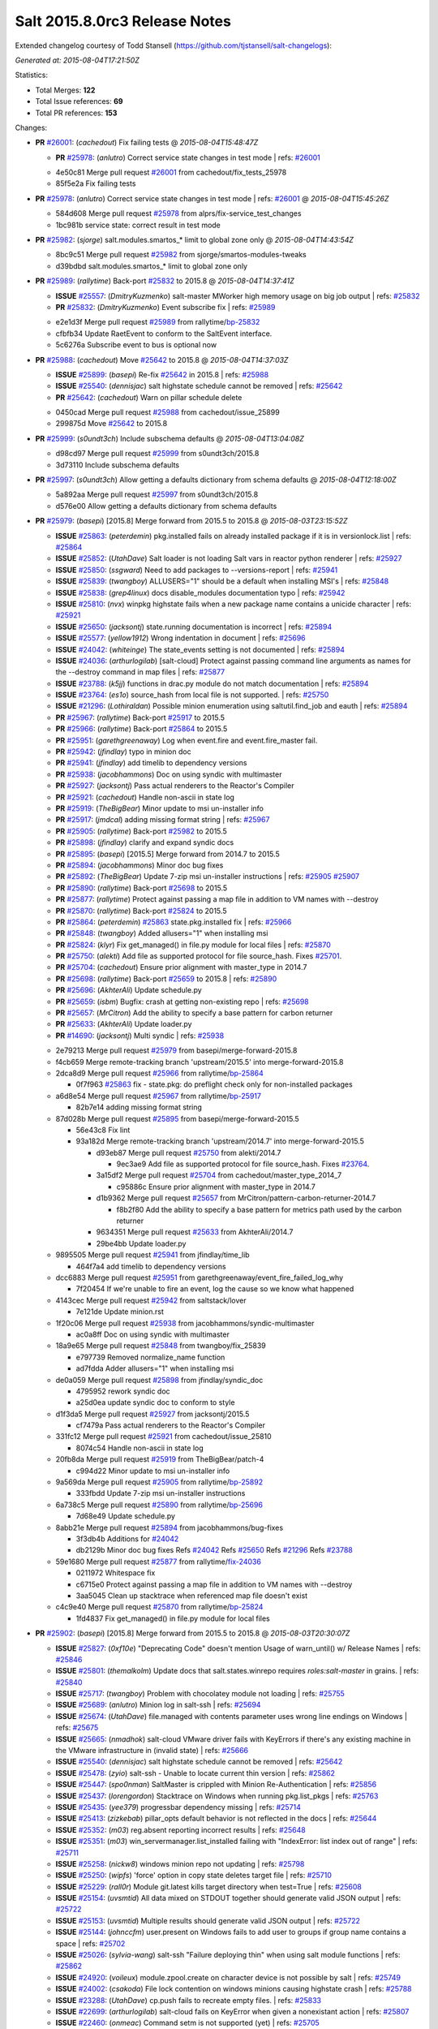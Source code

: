 ==============================
Salt 2015.8.0rc3 Release Notes
==============================

Extended changelog courtesy of Todd Stansell (https://github.com/tjstansell/salt-changelogs):

*Generated at: 2015-08-04T17:21:50Z*

Statistics:

- Total Merges: **122**
- Total Issue references: **69**
- Total PR references: **153**

Changes:


- **PR** `#26001`_: (*cachedout*) Fix failing tests
  @ *2015-08-04T15:48:47Z*

  - **PR** `#25978`_: (*anlutro*) Correct service state changes in test mode
    | refs: `#26001`_
  * 4e50c81 Merge pull request `#26001`_ from cachedout/fix_tests_25978
  * 85f5e2a Fix failing tests

- **PR** `#25978`_: (*anlutro*) Correct service state changes in test mode
  | refs: `#26001`_
  @ *2015-08-04T15:45:26Z*

  * 584d608 Merge pull request `#25978`_ from alprs/fix-service_test_changes
  * 1bc981b service state: correct result in test mode

- **PR** `#25982`_: (*sjorge*) salt.modules.smartos_* limit to global zone only
  @ *2015-08-04T14:43:54Z*

  * 8bc9c51 Merge pull request `#25982`_ from sjorge/smartos-modules-tweaks
  * d39bdbd salt.modules.smartos_* limit to global zone only

- **PR** `#25989`_: (*rallytime*) Back-port `#25832`_ to 2015.8
  @ *2015-08-04T14:37:41Z*

  - **ISSUE** `#25557`_: (*DmitryKuzmenko*) salt-master MWorker high memory usage on big job output
    | refs: `#25832`_
  - **PR** `#25832`_: (*DmitryKuzmenko*) Event subscribe fix
    | refs: `#25989`_
  * e2e1d3f Merge pull request `#25989`_ from rallytime/`bp-25832`_
  * cfbfb34 Update RaetEvent to conform to the SaltEvent interface.

  * 5c6276a Subscribe event to bus is optional now

- **PR** `#25988`_: (*cachedout*) Move `#25642`_ to 2015.8
  @ *2015-08-04T14:37:03Z*

  - **ISSUE** `#25899`_: (*basepi*) Re-fix `#25642`_ in 2015.8
    | refs: `#25988`_
  - **ISSUE** `#25540`_: (*dennisjac*) salt highstate schedule cannot be removed
    | refs: `#25642`_
  - **PR** `#25642`_: (*cachedout*) Warn on pillar schedule delete
  * 0450cad Merge pull request `#25988`_ from cachedout/issue_25899
  * 299875d Move `#25642`_ to 2015.8

- **PR** `#25999`_: (*s0undt3ch*) Include subschema defaults
  @ *2015-08-04T13:04:08Z*

  * d98cd97 Merge pull request `#25999`_ from s0undt3ch/2015.8
  * 3d73110 Include subschema defaults

- **PR** `#25997`_: (*s0undt3ch*) Allow getting a defaults dictionary from schema defaults
  @ *2015-08-04T12:18:00Z*

  * 5a892aa Merge pull request `#25997`_ from s0undt3ch/2015.8
  * d576e00 Allow getting a defaults dictionary from schema defaults

- **PR** `#25979`_: (*basepi*) [2015.8] Merge forward from 2015.5 to 2015.8
  @ *2015-08-03T23:15:52Z*

  - **ISSUE** `#25863`_: (*peterdemin*) pkg.installed fails on already installed package if it is in versionlock.list
    | refs: `#25864`_
  - **ISSUE** `#25852`_: (*UtahDave*) Salt loader is not loading Salt vars in reactor python renderer
    | refs: `#25927`_
  - **ISSUE** `#25850`_: (*ssgward*) Need to add packages to --versions-report
    | refs: `#25941`_
  - **ISSUE** `#25839`_: (*twangboy*) ALLUSERS="1" should be a default when installing MSI's
    | refs: `#25848`_
  - **ISSUE** `#25838`_: (*grep4linux*) docs disable_modules documentation typo
    | refs: `#25942`_
  - **ISSUE** `#25810`_: (*nvx*) winpkg highstate fails when a new package name contains a unicide character
    | refs: `#25921`_
  - **ISSUE** `#25650`_: (*jacksontj*) state.running documentation is incorrect
    | refs: `#25894`_
  - **ISSUE** `#25577`_: (*yellow1912*) Wrong indentation in document
    | refs: `#25696`_
  - **ISSUE** `#24042`_: (*whiteinge*) The state_events setting is not documented
    | refs: `#25894`_
  - **ISSUE** `#24036`_: (*arthurlogilab*) [salt-cloud] Protect against passing command line arguments as names for the --destroy command in map files
    | refs: `#25877`_
  - **ISSUE** `#23788`_: (*k5jj*) functions in drac.py module do not match documentation
    | refs: `#25894`_
  - **ISSUE** `#23764`_: (*es1o*) source_hash from local file is not supported.
    | refs: `#25750`_
  - **ISSUE** `#21296`_: (*Lothiraldan*) Possible minion enumeration using saltutil.find_job and eauth
    | refs: `#25894`_
  - **PR** `#25967`_: (*rallytime*) Back-port `#25917`_ to 2015.5
  - **PR** `#25966`_: (*rallytime*) Back-port `#25864`_ to 2015.5
  - **PR** `#25951`_: (*garethgreenaway*) Log when event.fire and event.fire_master fail.
  - **PR** `#25942`_: (*jfindlay*) typo in minion doc
  - **PR** `#25941`_: (*jfindlay*) add timelib to dependency versions
  - **PR** `#25938`_: (*jacobhammons*) Doc on using syndic with multimaster
  - **PR** `#25927`_: (*jacksontj*) Pass actual renderers to the Reactor's Compiler
  - **PR** `#25921`_: (*cachedout*) Handle non-ascii in state log
  - **PR** `#25919`_: (*TheBigBear*) Minor update to msi un-installer info
  - **PR** `#25917`_: (*jmdcal*) adding missing format string
    | refs: `#25967`_
  - **PR** `#25905`_: (*rallytime*) Back-port `#25982`_ to 2015.5
  - **PR** `#25898`_: (*jfindlay*) clarify and expand syndic docs
  - **PR** `#25895`_: (*basepi*) [2015.5] Merge forward from 2014.7 to 2015.5
  - **PR** `#25894`_: (*jacobhammons*) Minor doc bug fixes
  - **PR** `#25892`_: (*TheBigBear*) Update 7-zip msi un-installer instructions
    | refs: `#25905`_ `#25907`_
  - **PR** `#25890`_: (*rallytime*) Back-port `#25698`_ to 2015.5
  - **PR** `#25877`_: (*rallytime*) Protect against passing a map file in addition to VM names with --destroy
  - **PR** `#25870`_: (*rallytime*) Back-port `#25824`_ to 2015.5
  - **PR** `#25864`_: (*peterdemin*) `#25863`_ state.pkg.installed fix
    | refs: `#25966`_
  - **PR** `#25848`_: (*twangboy*) Added allusers="1" when installing msi
  - **PR** `#25824`_: (*klyr*) Fix get_managed() in file.py module for local files
    | refs: `#25870`_
  - **PR** `#25750`_: (*alekti*) Add file as supported protocol for file source_hash. Fixes `#25701`_.
  - **PR** `#25704`_: (*cachedout*) Ensure prior alignment with master_type in 2014.7
  - **PR** `#25698`_: (*rallytime*) Back-port `#25659`_ to 2015.8
    | refs: `#25890`_
  - **PR** `#25696`_: (*AkhterAli*) Update schedule.py
  - **PR** `#25659`_: (*isbm*) Bugfix: crash at getting non-existing repo
    | refs: `#25698`_
  - **PR** `#25657`_: (*MrCitron*) Add the ability to specify a base pattern for carbon returner
  - **PR** `#25633`_: (*AkhterAli*) Update loader.py
  - **PR** `#14690`_: (*jacksontj*) Multi syndic
    | refs: `#25938`_
  * 2e79213 Merge pull request `#25979`_ from basepi/merge-forward-2015.8
  * f4cb659 Merge remote-tracking branch 'upstream/2015.5' into merge-forward-2015.8

  * 2dca8d9 Merge pull request `#25966`_ from rallytime/`bp-25864`_

    * 0f7f963 `#25863`_ fix - state.pkg: do preflight check only for non-installed packages

  * a6d8e54 Merge pull request `#25967`_ from rallytime/`bp-25917`_

    * 82b7e14 adding missing format string

  * 87d028b Merge pull request `#25895`_ from basepi/merge-forward-2015.5

    * 56e43c8 Fix lint

    * 93a182d Merge remote-tracking branch 'upstream/2014.7' into merge-forward-2015.5

      * d93eb87 Merge pull request `#25750`_ from alekti/2014.7

        * 9ec3ae9 Add file as supported protocol for file source_hash. Fixes `#23764`_.

      * 3a15df2 Merge pull request `#25704`_ from cachedout/master_type_2014_7

        * c95886c Ensure prior alignment with master_type in 2014.7

      * d1b9362 Merge pull request `#25657`_ from MrCitron/pattern-carbon-returner-2014.7

        * f8b2f80 Add the ability to specify a base pattern for metrics path used by the carbon returner

      * 9634351 Merge pull request `#25633`_ from AkhterAli/2014.7

      * 29be4bb Update loader.py

  * 9895505 Merge pull request `#25941`_ from jfindlay/time_lib

    * 464f7a4 add timelib to dependency versions

  * dcc6883 Merge pull request `#25951`_ from garethgreenaway/event_fire_failed_log_why

    * 7f20454 If we're unable to fire an event, log the cause so we know what happened

  * 4143cec Merge pull request `#25942`_ from saltstack/lover

    * 7e121de Update minion.rst

  * 1f20c06 Merge pull request `#25938`_ from jacobhammons/syndic-multimaster

    * ac0a8ff Doc on using syndic with multimaster

  * 18a9e65 Merge pull request `#25848`_ from twangboy/fix_25839

    * e797739 Removed normalize_name function

    * ad7fdda Adder allusers="1" when installing msi

  * de0a059 Merge pull request `#25898`_ from jfindlay/syndic_doc

    * 4795952 rework syndic doc

    * a25d0ea update syndic doc to conform to style

  * d1f3da5 Merge pull request `#25927`_ from jacksontj/2015.5

    * cf7479a Pass actual renderers to the Reactor's Compiler

  * 331fc12 Merge pull request `#25921`_ from cachedout/issue_25810

    * 8074c54 Handle non-ascii in state log

  * 20fb8da Merge pull request `#25919`_ from TheBigBear/patch-4

    * c994d22 Minor update to msi un-installer info

  * 9a569da Merge pull request `#25905`_ from rallytime/`bp-25892`_

    * 333fbdd Update 7-zip msi un-installer instructions

  * 6a738c5 Merge pull request `#25890`_ from rallytime/`bp-25696`_

    * 7d68e49 Update schedule.py

  * 8abb21e Merge pull request `#25894`_ from jacobhammons/bug-fixes

    * 3f3db4b Additions for `#24042`_

    * db2129b Minor doc bug fixes Refs `#24042`_ Refs `#25650`_ Refs `#21296`_ Refs `#23788`_

  * 59e1680 Merge pull request `#25877`_ from rallytime/`fix-24036`_

    * 0211972 Whitespace fix

    * c6715e0 Protect against passing a map file in addition to VM names with --destroy

    * 3aa5045 Clean up stacktrace when referenced map file doesn't exist

  * c4c9e40 Merge pull request `#25870`_ from rallytime/`bp-25824`_

    * 1fd4837 Fix get_managed() in file.py module for local files

- **PR** `#25902`_: (*basepi*) [2015.8] Merge forward from 2015.5 to 2015.8
  @ *2015-08-03T20:30:07Z*

  - **ISSUE** `#25827`_: (*0xf10e*) "Deprecating Code" doesn't mention Usage of warn_until() w/ Release Names
    | refs: `#25846`_
  - **ISSUE** `#25801`_: (*themalkolm*) Update docs that salt.states.winrepo requires `roles:salt-master` in grains.
    | refs: `#25840`_
  - **ISSUE** `#25717`_: (*twangboy*) Problem with chocolatey module not loading
    | refs: `#25755`_
  - **ISSUE** `#25689`_: (*anlutro*) Minion log in salt-ssh
    | refs: `#25694`_
  - **ISSUE** `#25674`_: (*UtahDave*) file.managed with contents parameter uses wrong line endings on Windows
    | refs: `#25675`_
  - **ISSUE** `#25665`_: (*nmadhok*) salt-cloud VMware driver fails with KeyErrors if there's any existing machine in the VMware infrastructure in (invalid state)
    | refs: `#25666`_
  - **ISSUE** `#25540`_: (*dennisjac*) salt highstate schedule cannot be removed
    | refs: `#25642`_
  - **ISSUE** `#25478`_: (*zyio*) salt-ssh - Unable to locate current thin version
    | refs: `#25862`_
  - **ISSUE** `#25447`_: (*spo0nman*) SaltMaster is crippled with Minion Re-Authentication
    | refs: `#25856`_
  - **ISSUE** `#25437`_: (*lorengordon*) Stacktrace on Windows when running pkg.list_pkgs
    | refs: `#25763`_
  - **ISSUE** `#25435`_: (*yee379*) progressbar dependency missing
    | refs: `#25714`_
  - **ISSUE** `#25413`_: (*zizkebab*) pillar_opts default behavior is not reflected in the docs
    | refs: `#25644`_
  - **ISSUE** `#25352`_: (*m03*) reg.absent reporting incorrect results
    | refs: `#25648`_
  - **ISSUE** `#25351`_: (*m03*) win_servermanager.list_installed failing with "IndexError: list index out of range"
    | refs: `#25711`_
  - **ISSUE** `#25258`_: (*nickw8*) windows minion repo not updating
    | refs: `#25798`_
  - **ISSUE** `#25250`_: (*wipfs*) 'force' option in copy state deletes target file
    | refs: `#25710`_
  - **ISSUE** `#25229`_: (*rall0r*) Module git.latest kills target directory when test=True
    | refs: `#25608`_
  - **ISSUE** `#25154`_: (*uvsmtid*) All data mixed on STDOUT together should generate valid JSON output
    | refs: `#25722`_
  - **ISSUE** `#25153`_: (*uvsmtid*) Multiple results should generate valid JSON output
    | refs: `#25722`_
  - **ISSUE** `#25144`_: (*johnccfm*) user.present on Windows fails to add user to groups if group name contains a space
    | refs: `#25702`_
  - **ISSUE** `#25026`_: (*sylvia-wang*) salt-ssh "Failure deploying thin" when using salt module functions
    | refs: `#25862`_
  - **ISSUE** `#24920`_: (*voileux*) module.zpool.create on character device is not possible by salt
    | refs: `#25749`_
  - **ISSUE** `#24002`_: (*csakoda*) File lock contention on windows minions causing highstate crash
    | refs: `#25788`_
  - **ISSUE** `#23288`_: (*UtahDave*) cp.push fails to recreate empty files.
    | refs: `#25833`_
  - **ISSUE** `#22699`_: (*arthurlogilab*) salt-cloud fails on KeyError when given a nonexistant action
    | refs: `#25807`_
  - **ISSUE** `#22460`_: (*onmeac*) Command setm is not supported (yet)
    | refs: `#25705`_
  - **ISSUE** `#19532`_: (*stolendog*) salt-ssh running git clone with not root user
    | refs: `#25853`_
  - **ISSUE** `#15209`_: (*hubez*) file.manage: source_hash not working with s3:// (2014.7.0rc1)
    | refs: `#25638`_
  - **ISSUE** `#11474`_: (*JensRantil*) pkgrepo.managed key_url: salt:// always use `base` env
    | refs: `#25831`_
  - **ISSUE** `#1`_: (*thatch45*) Enable regex on the salt cli
  - **PR** `#25885`_: (*t0rrant*) Update Debian changelog
  - **PR** `#25875`_: (*rallytime*) Back-port `#25862`_ to 2015.5
  - **PR** `#25873`_: (*rallytime*) Back-port `#25855`_ to 2015.5
  - **PR** `#25871`_: (*rallytime*) Back-port `#25829`_ to 2015.5
  - **PR** `#25869`_: (*rallytime*) Back-port `#25788`_ to 2015.5
  - **PR** `#25862`_: (*zyio*) Adding SCP_NOT_FOUND exit code
    | refs: `#25875`_
  - **PR** `#25856`_: (*jfindlay*) expand minion reauth scalability documentation
  - **PR** `#25855`_: (*puneetk*) Patch 3
    | refs: `#25873`_
  - **PR** `#25853`_: (*davidjb*) Make ssh-id-wrapper accessible to non-root users
  - **PR** `#25846`_: (*jfindlay*) rework deprecation documentation for release names
  - **PR** `#25840`_: (*jfindlay*) add note to winrepo state docs about required grain
  - **PR** `#25833`_: (*jahamn*) Allows cp.push to recreate empty files
  - **PR** `#25831`_: (*rallytime*) Add salt:// to key_url options to docs for pkgrepo.managed
  - **PR** `#25829`_: (*peterdemin*) Fixed typo in salt.states.saltmod.function doc string
    | refs: `#25871`_
  - **PR** `#25826`_: (*anlutro*) Check that "onchanges" is a list
  - **PR** `#25818`_: (*jfindlay*) fix autoruns list
  - **PR** `#25807`_: (*rallytime*) Provide helpful error when using actions with a mapfile
  - **PR** `#25798`_: (*twangboy*) Fixed stacktrace on package name not found
  - **PR** `#25797`_: (*twangboy*) Changed repocache back to cached_repo
  - **PR** `#25796`_: (*cachedout*) Remove debug from docs
  - **PR** `#25793`_: (*rallytime*) Back-port `#25730`_ to 2015.5
  - **PR** `#25792`_: (*rallytime*) Back-port `#25688`_ to 2015.5
  - **PR** `#25788`_: (*opdude*) Catch a hard crash when running highstate on windows
    | refs: `#25869`_
  - **PR** `#25763`_: (*twangboy*) Fix 25437
    | refs: `#25797`_
  - **PR** `#25755`_: (*twangboy*) Fixed problem with dunder functions not being passed
  - **PR** `#25752`_: (*thatch45*) State top saltenv
  - **PR** `#25749`_: (*jahamn*) Allow zpool.create on character devices
  - **PR** `#25740`_: (*rallytime*) Back-port `#25722`_ to 2015.5
  - **PR** `#25739`_: (*rallytime*) Back-port `#25709`_ to 2015.5
  - **PR** `#25738`_: (*rallytime*) Back-port `#25671`_ to 2015.5
  - **PR** `#25737`_: (*rallytime*) Back-port `#25608`_ to 2015.5
  - **PR** `#25733`_: (*davidjb*) Avoid IndexError when listing mounts if mount output ends in newline
  - **PR** `#25730`_: (*sjorge*) patchelf lives in pkgsrc
    | refs: `#25793`_
  - **PR** `#25722`_: (*uvsmtid*) Minor docs changes to emphasize JSON output problems without `--static` option
    | refs: `#25740`_
  - **PR** `#25714`_: (*cachedout*) Display warning when progressbar can't be loaded
  - **PR** `#25711`_: (*twangboy*) Fixed problem with win_servermanager.list_installed
  - **PR** `#25710`_: (*jahamn*) Integration Testcase for Issue 25250
  - **PR** `#25709`_: (*colekowalski*) add direct-io-mode to mount_invisible_options
    | refs: `#25739`_
  - **PR** `#25705`_: (*blackduckx*) Support for setm augeas command.
  - **PR** `#25703`_: (*cachedout*) Return to `str` for master_type for 2015.5
  - **PR** `#25702`_: (*twangboy*) Fixed win_user module for groups with spaces in the name
  - **PR** `#25699`_: (*rallytime*) Back-port `#25660`_ to 2015.5
    | refs: `#25709`_
  - **PR** `#25695`_: (*stanislavb*) Configurable AWS region & region from IAM metadata
  - **PR** `#25694`_: (*s0undt3ch*) Salt-SSH fix for `#25689`_
  - **PR** `#25688`_: (*bclermont*) Don't acquire lock if there is no formatter
    | refs: `#25792`_
  - **PR** `#25685`_: (*twangboy*) Fixed regex issues with comment and uncomment
  - **PR** `#25682`_: (*basepi*) [2015.5] Fix parsing args with just a hash (#)
  - **PR** `#25680`_: (*basepi*) [2015.5] Move cmd.run jinja aliasing to a wrapper class to prevent side effects
  - **PR** `#25677`_: (*aneeshusa*) Fix pacman.list_upgrades when refresh=True.
  - **PR** `#25676`_: (*basepi*) Update release candidate docs to 2015.8.0rc2
  - **PR** `#25675`_: (*UtahDave*) Use OS line endings with contents on file.managed
  - **PR** `#25671`_: (*niq000*) added a parameter so verifying SSL is now optional instead of hard-coded
    | refs: `#25738`_
  - **PR** `#25666`_: (*nmadhok*) Check if the properties exist before looping over them causing KeyError
  - **PR** `#25662`_: (*rallytime*) Back-port `#25638`_ to 2015.5
  - **PR** `#25661`_: (*rallytime*) Back-port `#25624`_ to 2015.5
  - **PR** `#25660`_: (*colekowalski*) add glusterfs' direct-io-mode to mount_invisible_keys
    | refs: `#25699`_ `#25709`_
  - **PR** `#25656`_: (*anlutro*) Fix locale detection in debian/gentoo
  - **PR** `#25648`_: (*twangboy*) Clarified functionality of reg module, fixed state to work with new module
  - **PR** `#25645`_: (*kev009*) Fix pkgng provider to work with a sources list and the underlying pkg…
  - **PR** `#25644`_: (*cachedout*) pillar doc fix
  - **PR** `#25642`_: (*cachedout*) Warn on pillar schedule delete
  - **PR** `#25638`_: (*TronPaul*) fix bad merge in 99fc7ec
    | refs: `#25662`_
  - **PR** `#25624`_: (*bobrik*) Fix typo in get_routes example for debian_ip
    | refs: `#25661`_
  - **PR** `#25608`_: (*rall0r*) Fix: prevent git.latest from removing target
    | refs: `#25737`_
  - **PR** `#25049`_: (*terminalmage*) Fix cmd.run when cross-called in a state/execution module
    | refs: `#25680`_
  * 7b50807 Merge pull request `#25902`_ from basepi/merge-forward-2015.8
  * 4d8ba6b Remove reg unit tests, not applicable to latest version of reg module

  * 876af79 Py3 compat

  * 579ba19 Fix lint

  * e29be76 Merge remote-tracking branch 'upstream/2015.5' into merge-forward-2015.8

    * af2326a Merge pull request `#25885`_ from t0rrant/patch-3

      * 3f73900 Update Debian changelog

    * 6ce0b3e Merge pull request `#25875`_ from rallytime/`bp-25862`_

      * d7f448d Needed popen.wait().

      * 25f8042 Checking for scp existance. Using command -v should be POSIX

      * 6b2100a New exitcode for SCP not found Re: https://github.com/saltstack/salt/issues/25478 and https://github.com/saltstack/salt/issues/25026

    * 66dcc55 Merge pull request `#25873`_ from rallytime/`bp-25855`_

      * f1f7ce2 Update saltmod.py

      * 23a6806 Update saltmod.py

    * bf8bd38 Merge pull request `#25871`_ from rallytime/`bp-25829`_

      * a80c47e Fixed typo in salt.states.saltmod.function doc string

    * f26310f Merge pull request `#25869`_ from rallytime/`bp-25788`_

      * 65b18e3 Catch a hard crash when running highstate on windows

    * 810fbb8 Merge pull request `#25853`_ from davidjb/ssh-id-wrapper-non-root

      * 6492bde Make ssh-id-wrapper accessible to non-root users

    * b6805b0 Merge pull request `#25856`_ from jfindlay/intro_scale

      * 5921461 style and usage consistency in intro_scale

      * 51dc7ca whitespace adjustments in intro_scale

      * 39a8246 expand minion reauth scalability documentation

    * 423d528 Merge pull request `#25840`_ from jfindlay/winrepo_master

      * b6cfd54 add note to winrepo state docs about required grain

    * 754c8be Merge pull request `#25846`_ from jfindlay/depr_code

      * d377f42 rework deprecation documentation for release names

    * d9ab4bb Merge pull request `#25833`_ from jahamn/fix-cp.push-not-recreating-empty-files

      * eac19fb Allows cp.push to recreate empty files

    * 6f93d64 Merge pull request `#25831`_ from rallytime/`fix-11474`_

      * 067ea78 Add salt:// to key_url options to docs for pkgrepo.managed

    * 72b3633 Merge pull request `#25807`_ from rallytime/`fix-22699`_

      * 3f3005c Use handle_exception function in cloud cli.py

      * f91edf3 Provide helpful error when using actions with a mapfile

    * 71497ad Merge pull request `#25818`_ from jfindlay/autoruns_users

      * c2dbb65 fix autoruns list for modern windowsen

    * 98b324c Merge pull request `#25826`_ from alprs/fix-onchanges_type_check

      * 7992a3f state.py: check that "onchanges" is a list

    * ad07dc1 Merge pull request `#25798`_ from twangboy/fix_25258

      * aa19c2b Fixed stacktrace on package name not found

    * 4a38d4a Merge pull request `#25797`_ from twangboy/fix_revert_in_25763

      * 81d5b5e Changed repocache back to cached_repo

    * 823f0ce Merge pull request `#25793`_ from rallytime/`bp-25730`_

      * 937779e patchelf lives in pkgsrc

    * 4109ae5 Merge pull request `#25792`_ from rallytime/`bp-25688`_

      * 0aa1416 Don't acquire lock if there is no formatter

    * 737fb14 Merge pull request `#25796`_ from cachedout/debug_doc

      * 33bfdf3 Remove debug from docs

    * a658753 Merge pull request `#25749`_ from jahamn/fix-zpool-special-char-device-support

      * 361f6cc Allow zpool.create on character devices

    * 1fae76d Merge pull request `#25685`_ from twangboy/fix_25594

      * a904e83 Fixed another test failure...

      * aa077d3 Fixed more tests... justin findlay helped me...

      * 87c8f8d Fixed some tests... maybe...

      * 3c1a73f Fixed some lint

      * b3e44e3 Fixed states to work with comment_line

      * b1cedd1 Fixed regex issues with comment and uncomment

    * 0bdb294 Merge pull request `#25763`_ from twangboy/fix_25437

      * 9e70c80 The real fix for 25437 that doesn't break other crap

      * d7347e0 Revert "Fixed problem trying to load file with name of boolean type"

      * cf57712 Merge branch '2015.5' of https://github.com/saltstack/salt into fix_25437

    * c123659 Merge pull request `#25752`_ from thatch45/state_top_saltenv

      * 65d6ec0 don't override the minion config unless requested

      * 26c8583 Add state_top_saltenv to the config chain

      * 36a3b67 Add raet support for state_top_saltnev

      * f6fa025 Add saltenv top file support to salt master_opts

      * 4a1c533 Add state_top_saltenv support

    * f367acb Merge pull request `#25755`_ from twangboy/fix_25717

      * 10e4105 Fixed problem with dunder functions not being passed

    * f05ae95 Merge pull request `#25648`_ from twangboy/fix_25352

      * d6496ce Merge pull request `#1`_ from jfindlay/reg

        * 3b0cc65 fix reg unit tests

      * b473fb7 Fixed some tests... maybe...

      * ff7296d Fixed some more lint

      * 7a71f5e Merge branch '2015.5' of https://github.com/saltstack/salt into fix_25352

      * f57b2b8 Fixed some line, added documentation

      * d78fa97 Merge branch '2015.5' of https://github.com/saltstack/salt into fix_25352

      * 99d9518 Clarified functionality of reg module, fixed state to work with new module

    * 29c66d8 Merge pull request `#25740`_ from rallytime/`bp-25722`_

      * c33eb81 Change docs for --static option with JSON - text B

      * 89dd2ec Change docs for --static option with JSON - text A

    * 135b03e Merge pull request `#25739`_ from rallytime/`bp-25709`_

      * fda2ffa add direct-io-mode to mount_invisible_options

    * 095a923 Merge pull request `#25738`_ from rallytime/`bp-25671`_

      * 525cd70 added a parameter so verifying SSL is now optional instead of hard-coded

    * 05fbfe6 Merge pull request `#25737`_ from rallytime/`bp-25608`_

      * df85d73 Fix: prevent git.latest from removing target Fixes `#25229`_ While force=True and test=True git.latest should not remove the target directory.

    * 9817fc5 Merge pull request `#25733`_ from davidjb/mount-fix

      * 6d0bce2 Test length of comps when listing mounts

    * 82ba390 Merge pull request `#25705`_ from blackduckx/augeas-setm

      * cad0f2b Augeas: fix pylint and documentation

      * ee97896 Support for setm augeas command.

    * f732be3 Merge pull request `#25703`_ from cachedout/master_type_2015_5

      * 0dc28ad Return to `str` for master_type for 2015.5

    * dea3d31 Merge pull request `#25702`_ from twangboy/fix_25144

      * d5be7a2 Fixed win_user moduele for groups with spaces in the name

    * 186af9b Merge pull request `#25711`_ from twangboy/fix_25351

      * 82fa911 Fixed problem with win_servermanager.list_installed

    * ad8456e Merge pull request `#25714`_ from cachedout/issue_25435

      * 44f3468 Included note in help docs

      * 4e2fee1 Display warning when progressbar can't be loaded

    * a0969ff Merge pull request `#25699`_ from rallytime/`bp-25660`_

      * 85c636d add glusterfs' direct-io-mode to mount_invisible_keys

    * fe82956 Merge pull request `#25694`_ from s0undt3ch/2015.5

      * afba3bd Use a relative un-nested path to the salt-call logfile.

      * 6309f22 Fix wrong variable assignment

      * c312592 Have cookie JAR's respect the configured `cachedir`

    * fb4744b Merge pull request `#25710`_ from jahamn/integration-test-for-issue-25250

      * 24f653e Integration Test for Issue 25250

    * 18c9d54 Merge pull request `#25680`_ from basepi/jinja.alias.25049

      * e83a0f9 Use new-style classes

      * 4a50bac Fix typo

      * 3641038 Name the Nitrogen release

      * 7767959 Make ALIASES global

      * 01c209e Fix some aliases references

      * 1644641 Move cmd.run aliasing to a wrapper class to prevent side effects

    * 6a5c6dc Merge pull request `#25682`_ from basepi/fix.hash.parsing

      * 8d75c1b Fix parsing args with just a hash (#)

    * d330ef0 Merge pull request `#25695`_ from stanislavb/expose-aws-region-config-and-fetch-region-from-metadata

      * 595da62 Configurable AWS region & region from IAM metadata

    * ea0d295 Merge pull request `#25645`_ from kev009/freebsd-pkgng-add

      * ee2cbb5 Fix pkgng provider to work with a sources list and the underlying pkg-add(8)

    * 2cad79c Merge pull request `#25677`_ from aneeshusa/fix-pacman-list-upgrades-when-refreshing

      * 7062ae4 Fix pacman.list_upgrades when refresh=True.

    * 18e739b Merge pull request `#25675`_ from UtahDave/2015.5local

      * d0f9d00 Use OS line endings with contents on file.managed

    * 7914f51 Merge pull request `#25676`_ from basepi/2015.8.0rc2releasedocs

      * 882d118 Update release candidate docs to 2015.8.0rc2

    * c36b714 Merge pull request `#25666`_ from nmadhok/vmware-cloud-fix_2015.5

      * 8e81229 Check if the properties exist before looping over them causing KeyErrors Fixes `#25665`_

    * 36d04b2 Merge pull request `#25656`_ from alprs/fix-locale_detection

      * a260236 change variable name

      * dd2a188 fix tests

      * aefd0fb code formatting

      * e58d222 fix locale detection in debian/gentoo

    * b1c1735 Merge pull request `#25661`_ from rallytime/`bp-25624`_

      * 4e1fcfa Fix typo in get_routes example for debian_ip

    * 6a2843d Merge pull request `#25662`_ from rallytime/`bp-25638`_

      * 90d833d fix bad merge 99fc7ec

    * 00f4689 Merge pull request `#25644`_ from cachedout/issue_25413

      * 8cef61e pillar doc fix

    * aeaeb53 Merge pull request `#25642`_ from cachedout/issue_25540

    * 74f6b69 Warn on pillar schedule delete

- **PR** `#25956`_: (*anlutro*) Fix user argument to cron functions
  @ *2015-08-03T19:40:16Z*

  - **ISSUE** `#23700`_: (*cachedout*) cron.present with user option is broken
    | refs: `#25956`_
  * 10813ca Merge pull request `#25956`_ from alprs/fix-cron_user
  * b3c1fa5 fix user argument to cron functions

- **PR** `#25946`_: (*sjorge*) Fix for salt.utils.decorators under esky
  @ *2015-08-03T19:39:32Z*

  - **ISSUE** `#25756`_: (*nshalman*) Esky builds on SmartOS broken in 2015.5 branch
    | refs: `#25946`_ `#25923`_
  - **PR** `#25923`_: (*sjorge*) Fix for salt.utils.decorators and module.__name__ under esky
    | refs: `#25946`_
  * aeb3b4e Merge pull request `#25946`_ from sjorge/esky-decorator-fix
  * bebdc26 inspect.getmodule fails without .py, using frame and f_global instead.

- **PR** `#25957`_: (*anlutro*) Remove temporary file after file.managed with checkcmd
  @ *2015-08-03T16:51:03Z*

  * 0bffcff Merge pull request `#25957`_ from alprs/fix-file_managed_checkcmd_remove
  * 60c250a file.managed: tmp_filename needs to always be defined

  * 0b10cea delete tmp file when file.managed has check_cmd arg

- **PR** `#25874`_: (*rallytime*) Back-port `#25668`_ to 2015.8
  @ *2015-08-03T16:40:42Z*

  - **PR** `#25668`_: (*techhat*) Sanitize sensitive fields in http.query()
    | refs: `#25874`_
  * 1ba7e8e Merge pull request `#25874`_ from rallytime/`bp-25668`_
  * a53d0e1 Pylint

  * 8e17d15 Trace log whether or not data is a dict

  * 026e5f9 Fix error introduced in `#25668`_

  * 745982f Sanitize sensitive fields in http.query()

- **PR** `#25929`_: (*sjorge*) salt.module.pkgin's __virtual__() should not return None if pkg_info is not present
  @ *2015-08-03T15:34:15Z*

  * 15b14b7 Merge pull request `#25929`_ from sjorge/fix-pkgin-module
  * 33e0f28 try to pass pylint, catch only the correct exception

  * 84e7583 pkgin module should not throw exception in _check_pkgin incase pkg_info is missing

- **PR** `#25952`_: (*garethgreenaway*) Log when event.fire and event.fire_master fail 2015.8
  @ *2015-08-03T00:20:19Z*

  * c636f7f Merge pull request `#25952`_ from garethgreenaway/2015_8_event_fire_failed_log_why
  * e4ac757 If we're unable to fire an event, log the cause so we know what happened

- **PR** `#25944`_: (*sjorge*) Smartos libcrypto nonesky fix
  @ *2015-08-01T18:14:43Z*

  - **ISSUE** `#2`_: (*thatch45*) salt job queries
  * cbd539f Merge pull request `#25944`_ from sjorge/smartos-libcrypto-nonesky-fix
  * 77239fa fix for loading libcrypto on non esky smartos

  * 59fcdf9 Merge pull request `#2`_ from saltstack/2015.8

- **PR** `#25906`_: (*dmurphy18*) Cherry-pick of pkgbuild changes from develop branch
  @ *2015-07-31T22:00:29Z*

  * 76d08d9 Merge pull request `#25906`_ from saltstack/dgm_pkgbuild
  * 897bab4 Fixes for pkgbuild, added support for dependencies building package

  * b6c0da3 Fixed pylint errors

  * aeacffd Added Debian execution module debbuild.py and rpmbuild.py fix

- **PR** `#25925`_: (*sjorge*) Create default log location in smartos esky buildscript
  @ *2015-07-31T20:21:05Z*

  - **ISSUE** `#1`_: (*thatch45*) Enable regex on the salt cli
  * 12d6aa3 Merge pull request `#25925`_ from sjorge/smartos-esky-fixes
  * ebb63f1 create log directory for smartos esky package

  * f4cdc70 Merge pull request `#1`_ from saltstack/2015.8

- **PR** `#25928`_: (*cachedout*) Fix stacktrace for non-existant states
  @ *2015-07-31T19:59:00Z*

  - **ISSUE** `#25813`_: (*whytewolf*) debconf.set throwing exception in 2015.8.0rc2
    | refs: `#25928`_
  * fe35490 Merge pull request `#25928`_ from cachedout/issue_25813
  * ce034e2 Fix stacktrace for non-existant states

- **PR** `#25922`_: (*jacksontj*) Correct max_wait -> max_auth_wait in MultiMinion
  @ *2015-07-31T17:17:55Z*

  - **ISSUE** `#25795`_: (*jtand*) Multimaster fails when using TCP transport mechanism
    | refs: `#25922`_
  * 2276d43 Merge pull request `#25922`_ from jacksontj/2015.8
  * 833950f Correct max_wait -> max_auth_wait in MultiMinion

- **PR** `#25907`_: (*rallytime*) Back-port `#25892`_ to 2015.8
  @ *2015-07-31T17:11:43Z*

  - **PR** `#25892`_: (*TheBigBear*) Update 7-zip msi un-installer instructions
    | refs: `#25905`_ `#25907`_
  * 6109806 Merge pull request `#25907`_ from rallytime/`bp-25892`_-dot-eight
  * 0d33bae Update 7-zip msi un-installer instructions

- **PR** `#25910`_: (*terminalmage*) Pass osarch to check_32()
  @ *2015-07-31T12:12:36Z*

  - **ISSUE** `#25776`_: (*tbaker57*) [2015.8.0rc2] pkg.installed performance regression
    | refs: `#25910`_
  * d30a99a Merge pull request `#25910`_ from terminalmage/issue25776
  * ae473ce Pass osarch to check_32()

- **PR** `#25849`_: (*basepi*) Repress template error for GPG renderer (can't seek an OrderedDict)
  @ *2015-07-30T23:25:06Z*

  - **ISSUE** `#25774`_: (*tbaker57*) [2015.8.0rc2] GPG renderer issue
    | refs: `#25849`_
  * cf6b179 Merge pull request `#25849`_ from basepi/gpg.renderer.25774
  * 9d7f7d5 Repress template error for GPG renderer (can't seek an OrderedDict)

- **PR** `#25868`_: (*rallytime*) Back-port `#25404`_ to 2015.8
  @ *2015-07-30T22:09:42Z*

  - **ISSUE** `#21082`_: (*clinta*) master_type failover does not failover on DNS errors
    | refs: `#25370`_ `#25404`_
  - **PR** `#25404`_: (*DmitryKuzmenko*) Fixed minion failover to next master on DNS errors.
    | refs: `#25868`_
  * 32019c5 Merge pull request `#25868`_ from rallytime/`bp-25404`_
  * e0f9a31 Fixed minion failover to next master on DNS errors.

- **PR** `#25896`_: (*cachedout*) Lint
  @ *2015-07-30T21:39:50Z*

  - **ISSUE** `#25720`_: (*jfindlay*) tcp transport: minion stack trace: Unhandled exception running mine.update
    | refs: `#25876`_
  - **PR** `#25876`_: (*jacksontj*) Fixes for 2015.8
    | refs: `#25896`_
  * c011511 Merge pull request `#25896`_ from cachedout/lint_25876
  * 1dc128b Lint

- **PR** `#25876`_: (*jacksontj*) Fixes for 2015.8
  | refs: `#25896`_
  @ *2015-07-30T21:38:12Z*

  - **ISSUE** `#25720`_: (*jfindlay*) tcp transport: minion stack trace: Unhandled exception running mine.update
    | refs: `#25876`_
  * 1b3ea19 Merge pull request `#25876`_ from jacksontj/2015.8
  * 088d73d Streams closing should not count as errors

  * ffb549e Print out debug line with pre-msgpacked message

  * f414eb4 Start the minion event publisher before attempting to connect to a master.

  * fe62ce5 Handle errors sending mine datas to master

- **PR** `#25867`_: (*rallytime*) Back-port `#25370`_ to 2015.8
  @ *2015-07-30T17:33:28Z*

  - **ISSUE** `#21082`_: (*clinta*) master_type failover does not failover on DNS errors
    | refs: `#25370`_ `#25404`_
  - **PR** `#25370`_: (*DmitryKuzmenko*) Fix: minion doesn't set tok property in masters list case.
    | refs: `#25867`_
  * c24970e Merge pull request `#25867`_ from rallytime/`bp-25370`_
  * c51d8c4 Fix: minion doesn't set tok property in masters list case.

- **PR** `#25845`_: (*jacobhammons*) updated versionadded
  @ *2015-07-30T16:50:26Z*

  - **ISSUE** `#24813`_: (*iggy*) salt.runner.manage versionadded annotations are wrong
    | refs: `#25845`_
  * e1ac2a3 Merge pull request `#25845`_ from jacobhammons/24813
  * 7019fa4 updated versionadded Refs `#24813`_

- **PR** `#25836`_: (*jacksontj*) Keep track of SyncWrapper's IOLoop usage
  @ *2015-07-30T14:37:50Z*

  - **ISSUE** `#25718`_: (*jfindlay*) tcp transport stacktrace on windows minion: Future exception was never retrieved
    | refs: `#25836`_
  * c5bb5bc Merge pull request `#25836`_ from jacksontj/2015.8
  * 9ab57fd Switch to WeakKeyDictionary to support python 2.6

  * fb4cdc4 Keep track of SyncWrapper's IOLoop usage

- **PR** `#25859`_: (*0xf10e*) warn_until(Carbon,...) instead of Boron
  @ *2015-07-30T14:15:38Z*

  - **ISSUE** `#25814`_: (*whytewolf*) glance.image_create no longer working with copy_from and is_public in 2015.8.0rc2
    | refs: `#25859`_
  * 5b236a2 Merge pull request `#25859`_ from 0xf10e/fix_glance_warn_until
  * d4db6d1 warn_until(Carbon,...) instead of Boron

- **PR** `#25505`_: (*0xf10e*) Glance state module for 2015.8 "Beryllium"
  @ *2015-07-29T20:55:56Z*

  - **ISSUE** `#25814`_: (*whytewolf*) glance.image_create no longer working with copy_from and is_public in 2015.8.0rc2
    | refs: `#25859`_
  * f06dd05 Merge pull request `#25505`_ from 0xf10e/glance_state_module_boron
  * e87f35d return error when finding multiple images in glance.image_update

  * f050db5 add default for 'visibility', should fix `#25814`_

  * 2991e40 restore the image_create interface from 2015.5.3

  * fa0b784 correct release names

  * f555b09 fix imports

  * 9714a63 add warn_until('Carbon',...) where code will be obsolete

  * 84953c6 Change behavior in Carbon, but no RuntimeError until Nitrogen

  * 1665785 PEP8 E261/PEP8 E302/PEP8 E502/E1305

  * 4509ad0 more clean-up, get version info from salt.version

  * 3f35d4a keep args in same order as they were before

  * 8859579 fix E8211/C0326

  * ec0d17d fix W1699(incompatible-py3-code)

  * 04f8980 fix returning changed visibility

  * ddd06c4 up until Boron wrap result in a dict

  * f4249e7 return changes on visibility

  * a0dad3b image_present: if len(acceptable) drops to 0 we've got a problem...

  * 763189c cherry-picking some clean-up

  * fa219d3 import of prototype of image_update() from lithium branch glance_state_module

  * 2e7b154 Catch HTTPForbidden and return an Error

  * 73ba331 Refresh image details if active but w/o checksum

  * a6d7d3f Add missing parameter "protected" to image_create

  * 0b89931 image_list:check saltversion to determine behavior

  * e54ef56 build ret{} with matching images

  * 5350baa Catch HTTPNotFound and return error

  * 95db1d6 added option "test" - not yet well tested :D

  * 076f20c Add optional parameter "name"

  * 4717341 LINTing...

  * e6f63cd fix loop over acceptable states and comment not verifying the ckecksum if wait_for < active

  * fbdd548 glance.image_present almost working

  * 5343bf1 created own function _find_image() to resolve image names

  * 0275615 also comment correct values

  * 82b5e5e add param checksum to image_present()

  * 6325f58 very basic glance.image_present

- **PR** `#25843`_: (*jtand*) Fixed a lint error in parsers.py
  @ *2015-07-29T19:49:41Z*

  * 2d12fc4 Merge pull request `#25843`_ from jtand/parser_lint
  * 47f5aa2 Fixed a lint error in parsers.py

- **PR** `#25835`_: (*techhat*) spm update_repo doesn't always require arguments
  @ *2015-07-29T19:48:24Z*

  * 2510b8b Merge pull request `#25835`_ from techhat/spmupdaterepo
  * 4fae852 Need a comma

- **PR** `#25837`_: (*jacobhammons*) regenerated man pages
  @ *2015-07-29T17:39:40Z*

  * 2c3a97f Merge pull request `#25837`_ from jacobhammons/man-page-updates
  * 0e02191 regenerated man pages

- **PR** `#25830`_: (*sjorge*) Loading of libcrypto on smartos esky fixed
  @ *2015-07-29T17:39:12Z*

  - **ISSUE** `#25757`_: (*sjorge*) Esky builds on SmartOS broken in 2015.8 branch, by find_library
    | refs: `#25820`_ `#25830`_
  * d6a26a0 Merge pull request `#25830`_ from sjorge/smartos-libcrypto-fix
  * 9b8091e fix also needed for esky package inside a zone

  * 65fa7ca Merge branch 'smartos-libcrypto-prereq' into smartos-libcrypto-fix

  * c95f7ac fix loading of libcrypto in smartos eksy package

* 733b842 spm update_repo doesn't always require arguments


- **PR** `#25808`_: (*jfindlay*) add highstate opts to config/__init__.py, update docs
  @ *2015-07-29T15:30:05Z*

  * db7cf2d Merge pull request `#25808`_ from jfindlay/doc_conf
  * cd9a485 document state_output_diff and sudo_user configs

  * d73964e add console_log_fmt color documentation

- **PR** `#25820`_: (*sjorge*) Prerequisite to fix the smartos libcrypto loading
  @ *2015-07-29T14:26:22Z*

  - **ISSUE** `#25757`_: (*sjorge*) Esky builds on SmartOS broken in 2015.8 branch, by find_library
    | refs: `#25820`_ `#25830`_
  * a7c3dc5 Merge pull request `#25820`_ from sjorge/smartos-libcrypto-prereq
  * be95ec4 fix indentation

  * f001d7e minor style correction

  * 62c0441 implement is_smartos_globalzone() - complex check to see if we are smartos and running in the global zone

  * 9edde56 add salt.util.is_smartos - check if is_sunos() + joyent_ in uname

- **PR** `#25781`_: (*anlutro*) Fix iptables.build_rule
  @ *2015-07-28T22:55:19Z*

  * 704033f Merge pull request `#25781`_ from alprs/fix-iptables_build_rule
  * 4ce0606 iptables.build_rule - rule is a list, not a string

- **PR** `#25764`_: (*gtmanfred*) allow use of cloudnetworks in ssh_interface
  @ *2015-07-28T02:40:06Z*

  - **ISSUE** `#24855`_: (*gtmanfred*) salt-cloud nova driver doesn't work with private ips
    | refs: `#25764`_
  * 13c2377 Merge pull request `#25764`_ from gtmanfred/2015.8
  * 53ce470 make sure to set access_ip

  * 9890041 fix appostrophe

  * 5185939 add a note in the documentation for openstack

  * a1b3d41 add ability to specify a cloudnetwork in ssh_interfaces

- **PR** `#25736`_: (*jfindlay*) insert explicit formatter number
  @ *2015-07-27T17:46:34Z*

  - **ISSUE** `#25732`_: (*tbaker57*) [2015.8.0rc2] String formatting fails on Centos 6 - python 2.7 dependency?
    | refs: `#25736`_
  * 5b24f6a Merge pull request `#25736`_ from jfindlay/format
  * 7bb93fe insert explicit formatter number

- **PR** `#25742`_: (*rallytime*) Back-port `#25731`_ to 2015.8
  @ *2015-07-27T17:42:14Z*

  - **PR** `#25731`_: (*sjorge*) cleanup of python requirements
    | refs: `#25742`_
  * e74fdea Merge pull request `#25742`_ from rallytime/`bp-25731`_
  * c825683 cleanup of python requirements

- **PR** `#25741`_: (*rallytime*) Back-port `#25727`_ to 2015.8
  @ *2015-07-27T17:41:53Z*

  - **ISSUE** `#25726`_: (*dougluce*) pkg add -y ... failed with return code: 64
    | refs: `#25727`_
  - **PR** `#25727`_: (*dougluce*) Fix pkg.installed using salt:// sources on FreeBSD
    | refs: `#25741`_
  * 4f41e91 Merge pull request `#25741`_ from rallytime/`bp-25727`_
  * c4c356d Fix pkg.installed using salt:// sources on FreeBSD

- **PR** `#25712`_: (*cachedout*) Fix outputter for state.apply
  @ *2015-07-24T22:13:10Z*

  - **ISSUE** `#25486`_: (*whiteinge*) Highstate outputter not used for state.apply
    | refs: `#25712`_
  * dca09f8 Merge pull request `#25712`_ from cachedout/issue_25486
  * fa211e8 Fix outputter for state.apply

- **PR** `#25698`_: (*rallytime*) Back-port `#25659`_ to 2015.8
  | refs: `#25890`_
  @ *2015-07-24T22:11:23Z*

  - **PR** `#25659`_: (*isbm*) Bugfix: crash at getting non-existing repo
    | refs: `#25698`_
  * d43abb4 Merge pull request `#25698`_ from rallytime/`bp-25659`_
  * a611c86 Bugfix: crash at getting non-existing repo

- **PR** `#25690`_: (*anlutro*) Fix highstate duration alignment (again)
  @ *2015-07-24T15:58:08Z*

  * b114f37 Merge pull request `#25690`_ from alprs/fix-highstate_duration_line_length-2
  * 4121152 fix highstate duration alignment

- **PR** `#25684`_: (*davidjb*) Fix doc around Include/Exclude for states
  @ *2015-07-23T23:53:44Z*

  - **ISSUE** `#1`_: (*thatch45*) Enable regex on the salt cli
  * 37766e9 Merge pull request `#25684`_ from davidjb/doc-`fix-1`_
  * f653970 Fix doc around Include/Exclude for states

- **PR** `#25549`_: (*techhat*) Switch Scaleway to salt.utils.cloud.bootstrap()
  @ **

  * a4aaa7a Merge pull request `#25549`_ from techhat/scalewaybootstrap
  * f645d05 More linting

  * bc22ff1 Linting

  * 609bc45 Switch Scaleway to salt.utils.cloud.bootstrap()


.. _`#1`: https://github.com/saltstack/salt/issues/1
.. _`#11474`: https://github.com/saltstack/salt/issues/11474
.. _`#14690`: https://github.com/saltstack/salt/pull/14690
.. _`#15209`: https://github.com/saltstack/salt/issues/15209
.. _`#19532`: https://github.com/saltstack/salt/issues/19532
.. _`#2`: https://github.com/saltstack/salt/issues/2
.. _`#21082`: https://github.com/saltstack/salt/issues/21082
.. _`#21296`: https://github.com/saltstack/salt/issues/21296
.. _`#22460`: https://github.com/saltstack/salt/issues/22460
.. _`#22699`: https://github.com/saltstack/salt/issues/22699
.. _`#23288`: https://github.com/saltstack/salt/issues/23288
.. _`#23700`: https://github.com/saltstack/salt/issues/23700
.. _`#23764`: https://github.com/saltstack/salt/issues/23764
.. _`#23788`: https://github.com/saltstack/salt/issues/23788
.. _`#24002`: https://github.com/saltstack/salt/issues/24002
.. _`#24036`: https://github.com/saltstack/salt/issues/24036
.. _`#24042`: https://github.com/saltstack/salt/issues/24042
.. _`#24813`: https://github.com/saltstack/salt/issues/24813
.. _`#24855`: https://github.com/saltstack/salt/issues/24855
.. _`#24920`: https://github.com/saltstack/salt/issues/24920
.. _`#25026`: https://github.com/saltstack/salt/issues/25026
.. _`#25049`: https://github.com/saltstack/salt/pull/25049
.. _`#25144`: https://github.com/saltstack/salt/issues/25144
.. _`#25153`: https://github.com/saltstack/salt/issues/25153
.. _`#25154`: https://github.com/saltstack/salt/issues/25154
.. _`#25229`: https://github.com/saltstack/salt/issues/25229
.. _`#25250`: https://github.com/saltstack/salt/issues/25250
.. _`#25258`: https://github.com/saltstack/salt/issues/25258
.. _`#25351`: https://github.com/saltstack/salt/issues/25351
.. _`#25352`: https://github.com/saltstack/salt/issues/25352
.. _`#25370`: https://github.com/saltstack/salt/pull/25370
.. _`#25404`: https://github.com/saltstack/salt/pull/25404
.. _`#25413`: https://github.com/saltstack/salt/issues/25413
.. _`#25435`: https://github.com/saltstack/salt/issues/25435
.. _`#25437`: https://github.com/saltstack/salt/issues/25437
.. _`#25447`: https://github.com/saltstack/salt/issues/25447
.. _`#25478`: https://github.com/saltstack/salt/issues/25478
.. _`#25486`: https://github.com/saltstack/salt/issues/25486
.. _`#25505`: https://github.com/saltstack/salt/pull/25505
.. _`#25540`: https://github.com/saltstack/salt/issues/25540
.. _`#25549`: https://github.com/saltstack/salt/pull/25549
.. _`#25557`: https://github.com/saltstack/salt/issues/25557
.. _`#25577`: https://github.com/saltstack/salt/issues/25577
.. _`#25608`: https://github.com/saltstack/salt/pull/25608
.. _`#25624`: https://github.com/saltstack/salt/pull/25624
.. _`#25633`: https://github.com/saltstack/salt/pull/25633
.. _`#25638`: https://github.com/saltstack/salt/pull/25638
.. _`#25642`: https://github.com/saltstack/salt/pull/25642
.. _`#25644`: https://github.com/saltstack/salt/pull/25644
.. _`#25645`: https://github.com/saltstack/salt/pull/25645
.. _`#25648`: https://github.com/saltstack/salt/pull/25648
.. _`#25650`: https://github.com/saltstack/salt/issues/25650
.. _`#25656`: https://github.com/saltstack/salt/pull/25656
.. _`#25657`: https://github.com/saltstack/salt/pull/25657
.. _`#25659`: https://github.com/saltstack/salt/pull/25659
.. _`#25660`: https://github.com/saltstack/salt/pull/25660
.. _`#25661`: https://github.com/saltstack/salt/pull/25661
.. _`#25662`: https://github.com/saltstack/salt/pull/25662
.. _`#25665`: https://github.com/saltstack/salt/issues/25665
.. _`#25666`: https://github.com/saltstack/salt/pull/25666
.. _`#25668`: https://github.com/saltstack/salt/pull/25668
.. _`#25671`: https://github.com/saltstack/salt/pull/25671
.. _`#25674`: https://github.com/saltstack/salt/issues/25674
.. _`#25675`: https://github.com/saltstack/salt/pull/25675
.. _`#25676`: https://github.com/saltstack/salt/pull/25676
.. _`#25677`: https://github.com/saltstack/salt/pull/25677
.. _`#25680`: https://github.com/saltstack/salt/pull/25680
.. _`#25682`: https://github.com/saltstack/salt/pull/25682
.. _`#25684`: https://github.com/saltstack/salt/pull/25684
.. _`#25685`: https://github.com/saltstack/salt/pull/25685
.. _`#25688`: https://github.com/saltstack/salt/pull/25688
.. _`#25689`: https://github.com/saltstack/salt/issues/25689
.. _`#25690`: https://github.com/saltstack/salt/pull/25690
.. _`#25694`: https://github.com/saltstack/salt/pull/25694
.. _`#25695`: https://github.com/saltstack/salt/pull/25695
.. _`#25696`: https://github.com/saltstack/salt/pull/25696
.. _`#25698`: https://github.com/saltstack/salt/pull/25698
.. _`#25699`: https://github.com/saltstack/salt/pull/25699
.. _`#25701`: https://github.com/saltstack/salt/issues/25701
.. _`#25702`: https://github.com/saltstack/salt/pull/25702
.. _`#25703`: https://github.com/saltstack/salt/pull/25703
.. _`#25704`: https://github.com/saltstack/salt/pull/25704
.. _`#25705`: https://github.com/saltstack/salt/pull/25705
.. _`#25709`: https://github.com/saltstack/salt/pull/25709
.. _`#25710`: https://github.com/saltstack/salt/pull/25710
.. _`#25711`: https://github.com/saltstack/salt/pull/25711
.. _`#25712`: https://github.com/saltstack/salt/pull/25712
.. _`#25714`: https://github.com/saltstack/salt/pull/25714
.. _`#25717`: https://github.com/saltstack/salt/issues/25717
.. _`#25718`: https://github.com/saltstack/salt/issues/25718
.. _`#25720`: https://github.com/saltstack/salt/issues/25720
.. _`#25722`: https://github.com/saltstack/salt/pull/25722
.. _`#25726`: https://github.com/saltstack/salt/issues/25726
.. _`#25727`: https://github.com/saltstack/salt/pull/25727
.. _`#25730`: https://github.com/saltstack/salt/pull/25730
.. _`#25731`: https://github.com/saltstack/salt/pull/25731
.. _`#25732`: https://github.com/saltstack/salt/issues/25732
.. _`#25733`: https://github.com/saltstack/salt/pull/25733
.. _`#25736`: https://github.com/saltstack/salt/pull/25736
.. _`#25737`: https://github.com/saltstack/salt/pull/25737
.. _`#25738`: https://github.com/saltstack/salt/pull/25738
.. _`#25739`: https://github.com/saltstack/salt/pull/25739
.. _`#25740`: https://github.com/saltstack/salt/pull/25740
.. _`#25741`: https://github.com/saltstack/salt/pull/25741
.. _`#25742`: https://github.com/saltstack/salt/pull/25742
.. _`#25749`: https://github.com/saltstack/salt/pull/25749
.. _`#25750`: https://github.com/saltstack/salt/pull/25750
.. _`#25752`: https://github.com/saltstack/salt/pull/25752
.. _`#25755`: https://github.com/saltstack/salt/pull/25755
.. _`#25756`: https://github.com/saltstack/salt/issues/25756
.. _`#25757`: https://github.com/saltstack/salt/issues/25757
.. _`#25763`: https://github.com/saltstack/salt/pull/25763
.. _`#25764`: https://github.com/saltstack/salt/pull/25764
.. _`#25774`: https://github.com/saltstack/salt/issues/25774
.. _`#25776`: https://github.com/saltstack/salt/issues/25776
.. _`#25781`: https://github.com/saltstack/salt/pull/25781
.. _`#25788`: https://github.com/saltstack/salt/pull/25788
.. _`#25792`: https://github.com/saltstack/salt/pull/25792
.. _`#25793`: https://github.com/saltstack/salt/pull/25793
.. _`#25795`: https://github.com/saltstack/salt/issues/25795
.. _`#25796`: https://github.com/saltstack/salt/pull/25796
.. _`#25797`: https://github.com/saltstack/salt/pull/25797
.. _`#25798`: https://github.com/saltstack/salt/pull/25798
.. _`#25801`: https://github.com/saltstack/salt/issues/25801
.. _`#25807`: https://github.com/saltstack/salt/pull/25807
.. _`#25808`: https://github.com/saltstack/salt/pull/25808
.. _`#25810`: https://github.com/saltstack/salt/issues/25810
.. _`#25813`: https://github.com/saltstack/salt/issues/25813
.. _`#25814`: https://github.com/saltstack/salt/issues/25814
.. _`#25818`: https://github.com/saltstack/salt/pull/25818
.. _`#25820`: https://github.com/saltstack/salt/pull/25820
.. _`#25824`: https://github.com/saltstack/salt/pull/25824
.. _`#25826`: https://github.com/saltstack/salt/pull/25826
.. _`#25827`: https://github.com/saltstack/salt/issues/25827
.. _`#25829`: https://github.com/saltstack/salt/pull/25829
.. _`#25830`: https://github.com/saltstack/salt/pull/25830
.. _`#25831`: https://github.com/saltstack/salt/pull/25831
.. _`#25832`: https://github.com/saltstack/salt/pull/25832
.. _`#25833`: https://github.com/saltstack/salt/pull/25833
.. _`#25835`: https://github.com/saltstack/salt/pull/25835
.. _`#25836`: https://github.com/saltstack/salt/pull/25836
.. _`#25837`: https://github.com/saltstack/salt/pull/25837
.. _`#25838`: https://github.com/saltstack/salt/issues/25838
.. _`#25839`: https://github.com/saltstack/salt/issues/25839
.. _`#25840`: https://github.com/saltstack/salt/pull/25840
.. _`#25843`: https://github.com/saltstack/salt/pull/25843
.. _`#25845`: https://github.com/saltstack/salt/pull/25845
.. _`#25846`: https://github.com/saltstack/salt/pull/25846
.. _`#25848`: https://github.com/saltstack/salt/pull/25848
.. _`#25849`: https://github.com/saltstack/salt/pull/25849
.. _`#25850`: https://github.com/saltstack/salt/issues/25850
.. _`#25852`: https://github.com/saltstack/salt/issues/25852
.. _`#25853`: https://github.com/saltstack/salt/pull/25853
.. _`#25855`: https://github.com/saltstack/salt/pull/25855
.. _`#25856`: https://github.com/saltstack/salt/pull/25856
.. _`#25859`: https://github.com/saltstack/salt/pull/25859
.. _`#25862`: https://github.com/saltstack/salt/pull/25862
.. _`#25863`: https://github.com/saltstack/salt/issues/25863
.. _`#25864`: https://github.com/saltstack/salt/pull/25864
.. _`#25867`: https://github.com/saltstack/salt/pull/25867
.. _`#25868`: https://github.com/saltstack/salt/pull/25868
.. _`#25869`: https://github.com/saltstack/salt/pull/25869
.. _`#25870`: https://github.com/saltstack/salt/pull/25870
.. _`#25871`: https://github.com/saltstack/salt/pull/25871
.. _`#25873`: https://github.com/saltstack/salt/pull/25873
.. _`#25874`: https://github.com/saltstack/salt/pull/25874
.. _`#25875`: https://github.com/saltstack/salt/pull/25875
.. _`#25876`: https://github.com/saltstack/salt/pull/25876
.. _`#25877`: https://github.com/saltstack/salt/pull/25877
.. _`#25885`: https://github.com/saltstack/salt/pull/25885
.. _`#25890`: https://github.com/saltstack/salt/pull/25890
.. _`#25892`: https://github.com/saltstack/salt/pull/25892
.. _`#25894`: https://github.com/saltstack/salt/pull/25894
.. _`#25895`: https://github.com/saltstack/salt/pull/25895
.. _`#25896`: https://github.com/saltstack/salt/pull/25896
.. _`#25898`: https://github.com/saltstack/salt/pull/25898
.. _`#25899`: https://github.com/saltstack/salt/issues/25899
.. _`#25902`: https://github.com/saltstack/salt/pull/25902
.. _`#25905`: https://github.com/saltstack/salt/pull/25905
.. _`#25906`: https://github.com/saltstack/salt/pull/25906
.. _`#25907`: https://github.com/saltstack/salt/pull/25907
.. _`#25910`: https://github.com/saltstack/salt/pull/25910
.. _`#25917`: https://github.com/saltstack/salt/pull/25917
.. _`#25919`: https://github.com/saltstack/salt/pull/25919
.. _`#25921`: https://github.com/saltstack/salt/pull/25921
.. _`#25922`: https://github.com/saltstack/salt/pull/25922
.. _`#25923`: https://github.com/saltstack/salt/pull/25923
.. _`#25925`: https://github.com/saltstack/salt/pull/25925
.. _`#25927`: https://github.com/saltstack/salt/pull/25927
.. _`#25928`: https://github.com/saltstack/salt/pull/25928
.. _`#25929`: https://github.com/saltstack/salt/pull/25929
.. _`#25938`: https://github.com/saltstack/salt/pull/25938
.. _`#25941`: https://github.com/saltstack/salt/pull/25941
.. _`#25942`: https://github.com/saltstack/salt/pull/25942
.. _`#25944`: https://github.com/saltstack/salt/pull/25944
.. _`#25946`: https://github.com/saltstack/salt/pull/25946
.. _`#25951`: https://github.com/saltstack/salt/pull/25951
.. _`#25952`: https://github.com/saltstack/salt/pull/25952
.. _`#25956`: https://github.com/saltstack/salt/pull/25956
.. _`#25957`: https://github.com/saltstack/salt/pull/25957
.. _`#25966`: https://github.com/saltstack/salt/pull/25966
.. _`#25967`: https://github.com/saltstack/salt/pull/25967
.. _`#25978`: https://github.com/saltstack/salt/pull/25978
.. _`#25979`: https://github.com/saltstack/salt/pull/25979
.. _`#25982`: https://github.com/saltstack/salt/pull/25982
.. _`#25988`: https://github.com/saltstack/salt/pull/25988
.. _`#25989`: https://github.com/saltstack/salt/pull/25989
.. _`#25997`: https://github.com/saltstack/salt/pull/25997
.. _`#25999`: https://github.com/saltstack/salt/pull/25999
.. _`#26001`: https://github.com/saltstack/salt/pull/26001
.. _`bp-25370`: https://github.com/saltstack/salt/pull/25370
.. _`bp-25404`: https://github.com/saltstack/salt/pull/25404
.. _`bp-25608`: https://github.com/saltstack/salt/pull/25608
.. _`bp-25624`: https://github.com/saltstack/salt/pull/25624
.. _`bp-25638`: https://github.com/saltstack/salt/pull/25638
.. _`bp-25659`: https://github.com/saltstack/salt/pull/25659
.. _`bp-25660`: https://github.com/saltstack/salt/pull/25660
.. _`bp-25668`: https://github.com/saltstack/salt/pull/25668
.. _`bp-25671`: https://github.com/saltstack/salt/pull/25671
.. _`bp-25688`: https://github.com/saltstack/salt/pull/25688
.. _`bp-25696`: https://github.com/saltstack/salt/pull/25696
.. _`bp-25709`: https://github.com/saltstack/salt/pull/25709
.. _`bp-25722`: https://github.com/saltstack/salt/pull/25722
.. _`bp-25727`: https://github.com/saltstack/salt/pull/25727
.. _`bp-25730`: https://github.com/saltstack/salt/pull/25730
.. _`bp-25731`: https://github.com/saltstack/salt/pull/25731
.. _`bp-25788`: https://github.com/saltstack/salt/pull/25788
.. _`bp-25824`: https://github.com/saltstack/salt/pull/25824
.. _`bp-25829`: https://github.com/saltstack/salt/pull/25829
.. _`bp-25832`: https://github.com/saltstack/salt/pull/25832
.. _`bp-25855`: https://github.com/saltstack/salt/pull/25855
.. _`bp-25862`: https://github.com/saltstack/salt/pull/25862
.. _`bp-25864`: https://github.com/saltstack/salt/pull/25864
.. _`bp-25892`: https://github.com/saltstack/salt/pull/25892
.. _`bp-25917`: https://github.com/saltstack/salt/pull/25917
.. _`fix-1`: https://github.com/saltstack/salt/issues/1
.. _`fix-11474`: https://github.com/saltstack/salt/issues/11474
.. _`fix-22699`: https://github.com/saltstack/salt/issues/22699
.. _`fix-24036`: https://github.com/saltstack/salt/issues/24036
